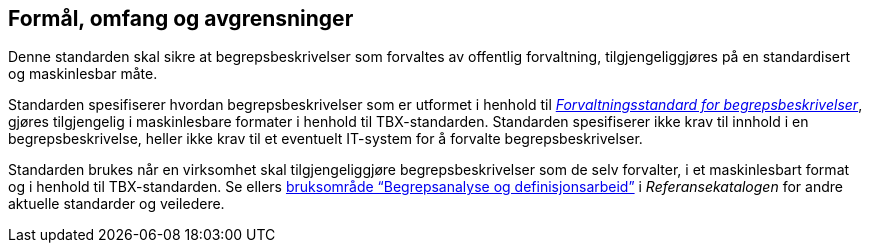 == Formål, omfang og avgrensninger

Denne standarden skal sikre at begrepsbeskrivelser som forvaltes av offentlig forvaltning, tilgjengeliggjøres på en standardisert og maskinlesbar måte.

Standarden spesifiserer hvordan begrepsbeskrivelser som er utformet i henhold til https://www.digdir.no/digitale-felleslosninger/forvaltningsstandard-begrepsbeskrivelser/1649[_Forvaltningsstandard for begrepsbeskrivelser_], gjøres tilgjengelig i maskinlesbare formater i henhold til TBX-standarden. Standarden spesifiserer ikke krav til innhold i en begrepsbeskrivelse, heller ikke krav til et eventuelt IT-system for å forvalte begrepsbeskrivelser.

Standarden brukes når en virksomhet skal tilgjengeliggjøre begrepsbeskrivelser som de selv forvalter, i et maskinlesbart format og i henhold til TBX-standarden. Se ellers https://www.digdir.no/digitalisering-og-samordning/begrepsanalyse-og-definisjonsarbeid/1483[bruksområde “Begrepsanalyse og definisjonsarbeid”] i _Referansekatalogen_ for andre aktuelle standarder og veiledere.
